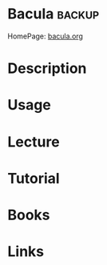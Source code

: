 #+TAGS: backup


* Bacula							     :backup:
HomePage: [[http://blog.bacula.org/][bacula.org]]
* Description
* Usage
* Lecture
* Tutorial
* Books
* Links
